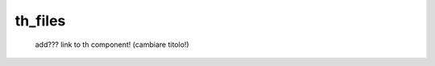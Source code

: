 .. _tables_th_files:

========
th_files
========

    add??? link to th component! (cambiare titolo!)